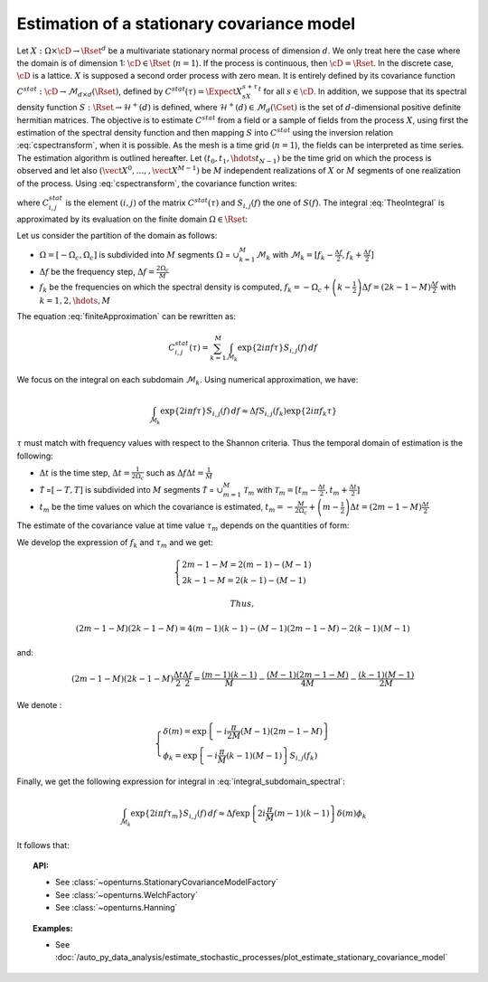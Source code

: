 .. _estimate_stationary_covariance_model:

Estimation of a stationary covariance model
===========================================

Let :math:`X: \Omega \times \cD \rightarrow \Rset^d` be a multivariate
stationary normal process of dimension :math:`d`. We only treat here
the case where the domain is of dimension 1: :math:`\cD \in \Rset`
(:math:`n=1`).
If the process is continuous, then :math:`\cD=\Rset`. In the discrete
case, :math:`\cD` is a lattice.
:math:`X` is supposed a second order process with zero mean. It is
entirely defined by its covariance function
:math:`C^{stat}:  \cD \rightarrow  \mathcal{M}_{d \times d}(\Rset)`,
defined by :math:`C^{stat}(\tau)=\Expect{X_sX_{s+\tau}^t}` for all
:math:`s\in \cD`.
In addition, we suppose that its spectral density function
:math:`S : \Rset \rightarrow \mathcal{H}^+(d)` is defined, where
:math:`\mathcal{H}^+(d) \in \mathcal{M}_d(\Cset)` is the set of
:math:`d`-dimensional positive definite hermitian matrices.
The objective is to estimate :math:`C^{stat}` from a
field or a sample of fields from the process :math:`X`, using first
the estimation of the spectral density function and then mapping
:math:`S` into :math:`C^{stat}` using the inversion relation
:eq:`cspectransform`, when it is possible.
As the mesh is a time grid (:math:`n=1`), the fields can be
interpreted as time series.
The estimation algorithm is outlined hereafter.
Let :math:`(t_{0},t_{1},\hdots t_{N-1})` be the time grid on which the
process is observed and let also
:math:`(\vect{X}^0, \dots, , \vect{X}^{M-1})` be :math:`M` independent
realizations of :math:`X` or :math:`M` segments of one realization of
the process.
Using :eq:`cspectransform`, the covariance function writes:

.. math::
  :label: TheoIntegral

    C_{i,j}^{stat}(\tau)  = \int_{\mathbb{R}}\exp\left\{  2i\pi f \tau \right\} S_{i,j}(f)\, df

where :math:`C_{i,j}^{stat}` is the element :math:`(i,j)` of the
matrix :math:`C^{stat}(\tau)` and :math:`S_{i,j}(f)` the one of
:math:`S(f)`. The integral :eq:`TheoIntegral` is approximated by its
evaluation on the finite domain :math:`\Omega \in \Rset`:

.. math::
  :label: finiteApproximation

    C_{i,j}^{stat}(\tau)  = \int_{\Omega}\exp\left\{  2i\pi f \tau \right\} S_{i,j}(f)\, df

Let us consider the partition of the domain as follows:

-  :math:`\Omega =[-\Omega_c, \Omega_c]` is subdivided into :math:`M`
   segments :math:`\Omega` = :math:`\cup_{k=1}^{M} \mathcal{M}_k` with
   :math:`\mathcal{M}_k=[f_k - \frac{\Delta f}{2}, f_k + \frac{\Delta f}{2}]`

-  :math:`\Delta f` be the frequency step,
   :math:`\Delta f = \frac{2 \Omega_c}{M}`

-  :math:`f_k` be the frequencies on which the spectral density is
   computed,
   :math:`f_k = -\Omega_c + \left(k - \frac{1}{2} \right) \Delta f = \left( 2 k - 1 - M \right) \frac{\Delta f}{2}`
   with :math:`k=1,2,\hdots,M`

The equation :eq:`finiteApproximation` can be rewritten as:

.. math:: C_{i,j}^{stat}(\tau) = \sum_{k=1}^{M}\int_{\mathcal{M}_k}\exp\left\{  2i\pi f \tau \right\} S_{i,j}(f)\, df

We focus on the integral on each subdomain :math:`\mathcal{M}_k`. Using
numerical approximation, we have:

.. math:: \int_{\mathcal{M}_k}\exp\left\{  2i\pi f \tau \right\} S_{i,j}(f)\, df \approx \Delta f S_{i,j}(f_k) \exp\left\{  2i\pi f_k \tau \right\}

:math:`\tau` must match with frequency values with
respect to the Shannon criteria. Thus the temporal domain of estimation
is the following:

-  :math:`\Delta t` is the time step,
   :math:`\Delta t = \frac{1}{2 \Omega_c}` such as
   :math:`\Delta f \Delta t = \frac{1}{M}`

-  :math:`\tilde{\mathcal{T}}` =\ :math:`[-T, T]` is subdivided into
   :math:`M` segments :math:`\tilde{{\mathcal{T}}}` =
   :math:`\cup_{m=1}^{M} \mathcal{T}_m` with
   :math:`\mathcal{T}_m=[t_m - \frac{\Delta t}{2}, t_m + \frac{\Delta t}{2}]`

-  :math:`t_m` be the time values on which the covariance is estimated,
   :math:`t_m = -\frac{M}{2 \Omega_c} + \left(m - \frac{1}{2} \right) \Delta t = \left(2 m - 1 - M \right) \frac{\Delta t}{2}`

The estimate of the covariance value at time value :math:`\tau_{m}`
depends on the quantities of form:

.. math::
  :label: integral_subdomain_spectral

    \int_{\mathcal{M}_k}\exp\left\{  2i\pi f \tau_{m} \right\} S_{i,j}(f)\, df \approx \Delta f S_{i,j}(f_k) \exp\left\{  2i\pi f_k \tau_{m} \right\}

We develop the expression of :math:`f_k` and :math:`\tau_{m}` and we
get:

.. math::

   \left\{
     \begin{array}{l}
       2m - 1 - M = 2 (m-1) - (M-1) \\
       2k - 1 - M = 2 (k-1) - (M-1)
     \end{array}
     \right.

 Thus,

.. math:: (2m - 1 - M) (2k - 1 - M) = 4 (m-1)(k-1) - (M-1)(2m -1 -M) - 2 (k-1)(M-1)

and:

.. math:: (2m - 1 - M) (2k - 1 - M)\frac{\Delta t}{2}\frac{\Delta f}{2} = \frac{(m-1)(k-1)}{M} - \frac{(M-1)(2m -1 -M)}{4M} - \frac{(k-1)(M-1)}{2M}

We denote :

.. math::

   \left\{
     \begin{array}{l}
       \delta(m) = \exp\left\{-i \frac{\pi}{2M} (M-1)(2m -1 -M) \right\}\\
       \phi_k = \exp\left\{-i \frac{\pi}{M} (k-1)(M-1) \right\} S_{i,j}(f_k)
     \end{array}
     \right.

Finally, we get the following expression for integral in
:eq:`integral_subdomain_spectral`:

.. math:: \int_{\mathcal{M}_k}\exp\left\{  2i\pi f \tau_{m} \right\} S_{i,j}(f)\, df \approx \Delta f \exp\left\{2i \frac{\pi}{M} (m-1)(k-1)  \right\} \delta(m) \phi_k

It follows that:

.. math::
  :label: expression_covariance_tm

    C_{i,j}^{stat}(\tau_m)  = \Delta f \delta(m) \sum_{k=1}^{M} \phi_k * \exp\left\{2i \frac{\pi}{M} (m-1)(k-1)  \right\}

.. topic:: API:

    - See :class:`~openturns.StationaryCovarianceModelFactory`
    - See :class:`~openturns.WelchFactory`
    - See :class:`~openturns.Hanning`

.. topic:: Examples:

    - See :doc:`/auto_py_data_analysis/estimate_stochastic_processes/plot_estimate_stationary_covariance_model`
